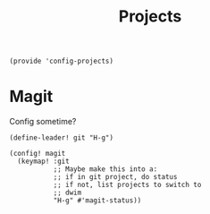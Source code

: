#+TITLE: Projects
#+PROPERTY: header-args :tangle-relative 'dir :dir ${HOME}/.local/emacs/site-lisp
#+PROPERTY: header-args:elisp :tangle config-projects.el

#+begin_src elisp
(provide 'config-projects)
#+end_src

* Magit
Config sometime?
#+begin_src elisp
(define-leader! git "H-g")

(config! magit
  (keymap! :git
           ;; Maybe make this into a:
           ;; if in git project, do status
           ;; if not, list projects to switch to
           ;; dwim
           "H-g" #'magit-status))
#+end_src
